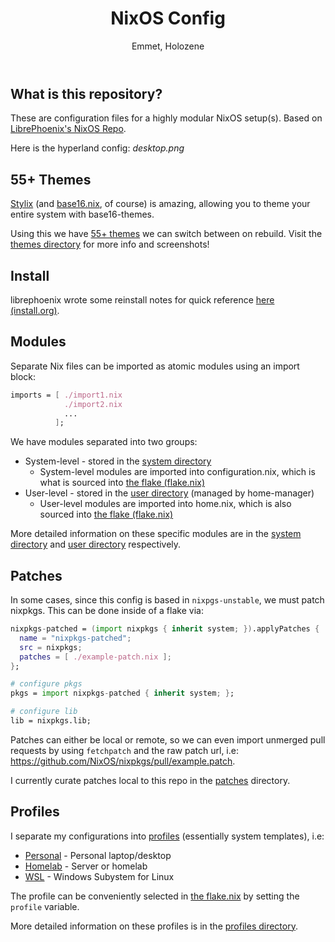 #+title: NixOS Config
#+author: Emmet, Holozene



** What is this repository?
These are configuration files for a highly modular NixOS setup(s). Based on [[https://gitlab.com/librephoenix/nixos-config][LibrePhoenix's NixOS Repo]].

Here is the hyperland config:
[[desktop.png]]

** 55+ Themes
[[https://github.com/danth/stylix#readme][Stylix]] (and [[https://github.com/SenchoPens/base16.nix#readme][base16.nix]], of course) is amazing, allowing you to theme your entire system with base16-themes.

Using this we have [[./themes][55+ themes]] we can switch between on rebuild. Visit the [[./themes][themes directory]] for more info and screenshots!

** Install
librephoenix wrote some reinstall notes for quick reference [[./install.org][here (install.org)]].

** Modules
Separate Nix files can be imported as atomic modules using an import block:
#+BEGIN_SRC nix
imports = [ ./import1.nix
            ./import2.nix
            ...
          ];
#+END_SRC

We have modules separated into two groups:
- System-level - stored in the [[./system][system directory]]
  - System-level modules are imported into configuration.nix, which is what is sourced into [[./flake.nix][the flake (flake.nix)]]
- User-level - stored in the [[./user][user directory]] (managed by home-manager)
  - User-level modules are imported into home.nix, which is also sourced into [[./flake.nix][the flake (flake.nix)]]

More detailed information on these specific modules are in the [[./system][system directory]] and [[./user][user directory]] respectively.

** Patches
In some cases, since this config is based in =nixpgs-unstable=, we must patch nixpkgs. This can be done inside of a flake via:
#+BEGIN_SRC nix
    nixpkgs-patched = (import nixpkgs { inherit system; }).applyPatches {
      name = "nixpkgs-patched";
      src = nixpkgs;
      patches = [ ./example-patch.nix ];
    };

    # configure pkgs
    pkgs = import nixpkgs-patched { inherit system; };

    # configure lib
    lib = nixpkgs.lib;
#+END_SRC

Patches can either be local or remote, so we can even import unmerged pull requests by using =fetchpatch= and the raw patch url, i.e: https://github.com/NixOS/nixpkgs/pull/example.patch.

I currently curate patches local to this repo in the [[./patches][patches]] directory.

** Profiles
I separate my configurations into [[./profiles][profiles]] (essentially system templates), i.e:
- [[./profiles/personal][Personal]] - Personal laptop/desktop
- [[./profiles/homelab][Homelab]] - Server or homelab
- [[./profiles/wsl][WSL]] - Windows Subystem for Linux

The profile can be conveniently selected in [[./flake.nix][the flake.nix]] by setting the =profile= variable.

More detailed information on these profiles is in the [[./profiles][profiles directory]].
